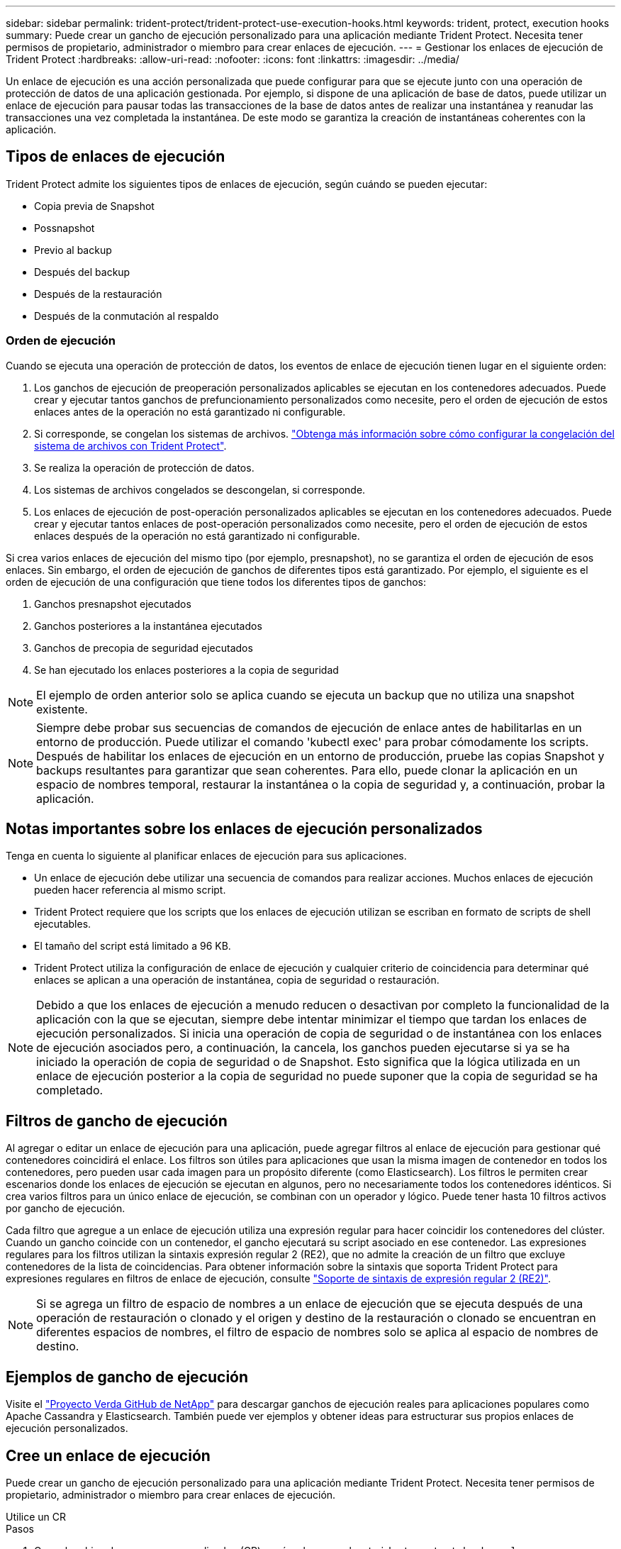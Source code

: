 ---
sidebar: sidebar 
permalink: trident-protect/trident-protect-use-execution-hooks.html 
keywords: trident, protect, execution hooks 
summary: Puede crear un gancho de ejecución personalizado para una aplicación mediante Trident Protect. Necesita tener permisos de propietario, administrador o miembro para crear enlaces de ejecución. 
---
= Gestionar los enlaces de ejecución de Trident Protect
:hardbreaks:
:allow-uri-read: 
:nofooter: 
:icons: font
:linkattrs: 
:imagesdir: ../media/


[role="lead"]
Un enlace de ejecución es una acción personalizada que puede configurar para que se ejecute junto con una operación de protección de datos de una aplicación gestionada. Por ejemplo, si dispone de una aplicación de base de datos, puede utilizar un enlace de ejecución para pausar todas las transacciones de la base de datos antes de realizar una instantánea y reanudar las transacciones una vez completada la instantánea. De este modo se garantiza la creación de instantáneas coherentes con la aplicación.



== Tipos de enlaces de ejecución

Trident Protect admite los siguientes tipos de enlaces de ejecución, según cuándo se pueden ejecutar:

* Copia previa de Snapshot
* Possnapshot
* Previo al backup
* Después del backup
* Después de la restauración
* Después de la conmutación al respaldo




=== Orden de ejecución

Cuando se ejecuta una operación de protección de datos, los eventos de enlace de ejecución tienen lugar en el siguiente orden:

. Los ganchos de ejecución de preoperación personalizados aplicables se ejecutan en los contenedores adecuados. Puede crear y ejecutar tantos ganchos de prefuncionamiento personalizados como necesite, pero el orden de ejecución de estos enlaces antes de la operación no está garantizado ni configurable.
. Si corresponde, se congelan los sistemas de archivos. link:trident-protect-requirements.html#protecting-data-with-kubevirt-vms["Obtenga más información sobre cómo configurar la congelación del sistema de archivos con Trident Protect"].
. Se realiza la operación de protección de datos.
. Los sistemas de archivos congelados se descongelan, si corresponde.
. Los enlaces de ejecución de post-operación personalizados aplicables se ejecutan en los contenedores adecuados. Puede crear y ejecutar tantos enlaces de post-operación personalizados como necesite, pero el orden de ejecución de estos enlaces después de la operación no está garantizado ni configurable.


Si crea varios enlaces de ejecución del mismo tipo (por ejemplo, presnapshot), no se garantiza el orden de ejecución de esos enlaces. Sin embargo, el orden de ejecución de ganchos de diferentes tipos está garantizado. Por ejemplo, el siguiente es el orden de ejecución de una configuración que tiene todos los diferentes tipos de ganchos:

. Ganchos presnapshot ejecutados
. Ganchos posteriores a la instantánea ejecutados
. Ganchos de precopia de seguridad ejecutados
. Se han ejecutado los enlaces posteriores a la copia de seguridad



NOTE: El ejemplo de orden anterior solo se aplica cuando se ejecuta un backup que no utiliza una snapshot existente.


NOTE: Siempre debe probar sus secuencias de comandos de ejecución de enlace antes de habilitarlas en un entorno de producción. Puede utilizar el comando 'kubectl exec' para probar cómodamente los scripts. Después de habilitar los enlaces de ejecución en un entorno de producción, pruebe las copias Snapshot y backups resultantes para garantizar que sean coherentes. Para ello, puede clonar la aplicación en un espacio de nombres temporal, restaurar la instantánea o la copia de seguridad y, a continuación, probar la aplicación.



== Notas importantes sobre los enlaces de ejecución personalizados

Tenga en cuenta lo siguiente al planificar enlaces de ejecución para sus aplicaciones.

* Un enlace de ejecución debe utilizar una secuencia de comandos para realizar acciones. Muchos enlaces de ejecución pueden hacer referencia al mismo script.
* Trident Protect requiere que los scripts que los enlaces de ejecución utilizan se escriban en formato de scripts de shell ejecutables.
* El tamaño del script está limitado a 96 KB.
* Trident Protect utiliza la configuración de enlace de ejecución y cualquier criterio de coincidencia para determinar qué enlaces se aplican a una operación de instantánea, copia de seguridad o restauración.



NOTE: Debido a que los enlaces de ejecución a menudo reducen o desactivan por completo la funcionalidad de la aplicación con la que se ejecutan, siempre debe intentar minimizar el tiempo que tardan los enlaces de ejecución personalizados. Si inicia una operación de copia de seguridad o de instantánea con los enlaces de ejecución asociados pero, a continuación, la cancela, los ganchos pueden ejecutarse si ya se ha iniciado la operación de copia de seguridad o de Snapshot. Esto significa que la lógica utilizada en un enlace de ejecución posterior a la copia de seguridad no puede suponer que la copia de seguridad se ha completado.



== Filtros de gancho de ejecución

Al agregar o editar un enlace de ejecución para una aplicación, puede agregar filtros al enlace de ejecución para gestionar qué contenedores coincidirá el enlace. Los filtros son útiles para aplicaciones que usan la misma imagen de contenedor en todos los contenedores, pero pueden usar cada imagen para un propósito diferente (como Elasticsearch). Los filtros le permiten crear escenarios donde los enlaces de ejecución se ejecutan en algunos, pero no necesariamente todos los contenedores idénticos. Si crea varios filtros para un único enlace de ejecución, se combinan con un operador y lógico. Puede tener hasta 10 filtros activos por gancho de ejecución.

Cada filtro que agregue a un enlace de ejecución utiliza una expresión regular para hacer coincidir los contenedores del clúster. Cuando un gancho coincide con un contenedor, el gancho ejecutará su script asociado en ese contenedor. Las expresiones regulares para los filtros utilizan la sintaxis expresión regular 2 (RE2), que no admite la creación de un filtro que excluye contenedores de la lista de coincidencias. Para obtener información sobre la sintaxis que soporta Trident Protect para expresiones regulares en filtros de enlace de ejecución, consulte https://github.com/google/re2/wiki/Syntax["Soporte de sintaxis de expresión regular 2 (RE2)"^].


NOTE: Si se agrega un filtro de espacio de nombres a un enlace de ejecución que se ejecuta después de una operación de restauración o clonado y el origen y destino de la restauración o clonado se encuentran en diferentes espacios de nombres, el filtro de espacio de nombres solo se aplica al espacio de nombres de destino.



== Ejemplos de gancho de ejecución

Visite el https://github.com/NetApp/Verda["Proyecto Verda GitHub de NetApp"] para descargar ganchos de ejecución reales para aplicaciones populares como Apache Cassandra y Elasticsearch. También puede ver ejemplos y obtener ideas para estructurar sus propios enlaces de ejecución personalizados.



== Cree un enlace de ejecución

Puede crear un gancho de ejecución personalizado para una aplicación mediante Trident Protect. Necesita tener permisos de propietario, administrador o miembro para crear enlaces de ejecución.

[role="tabbed-block"]
====
.Utilice un CR
--
.Pasos
. Cree el archivo de recursos personalizados (CR) y asígnele un nombre `trident-protect-hook.yaml`.
. Configure los siguientes atributos para que coincidan con su entorno Trident Protect y la configuración de clúster:
+
** *metadata.name*: (_required_) El nombre de este recurso personalizado; elija un nombre único y sensible para su entorno.
** *Spec.applicationRef*: (_required_) El nombre de Kubernetes de la aplicación para la que ejecutar el hook de ejecución.
** *Spec.stage*: (_required_) Una cadena que indica qué etapa durante la acción debe ejecutarse el gancho de ejecución. Los posibles valores son los siguientes:
+
*** Pre
*** Publicación


** *Spec.action*: (_required_) Una cadena que indica qué acción tomará el gancho de ejecución, asumiendo que los filtros de enlace de ejecución especificados coinciden. Los posibles valores son los siguientes:
+
*** Snapshot
*** Backup
*** Restaurar
*** Conmutación al respaldo


** *Spec.enabled*: (_Optional_) Indica si este enlace de ejecución está habilitado o desactivado. Si no se especifica, el valor predeterminado es TRUE.
** *Spec.hookSource*: (_required_) Una cadena que contiene el script hook codificado en base64.
** *SPEC.TIMEOUT*: (_Optional_) Un número que define cuánto tiempo en minutos se permite ejecutar el gancho de ejecución. El valor mínimo es 1 minuto y el valor predeterminado es 25 minutos si no se especifica.
** *Spec.arguments*: (_Optional_) Una lista YAML de argumentos que puede especificar para el enlace de ejecución.
** *Spec.matchingCriteria*: (_Optional_) Una lista opcional de pares de valores clave de criterios, cada par que forma un filtro de enlace de ejecución. Puede agregar hasta 10 filtros por gancho de ejecución.
** *Spec.matchingCriteria.type*: (_Optional_) Una cadena que identifica el tipo de filtro de gancho de ejecución. Los posibles valores son los siguientes:
+
*** ConteneerImage
*** Nombre del contenedor
*** PodName
*** PodLabel
*** Nombre del espacio de nombre


** *Spec.matchingCriteria.value*: (_Optional_) Una cadena o expresión regular que identifica el valor del filtro de enlace de ejecución.
+
Ejemplo YAML:

+
[source, yaml]
----
apiVersion: protect.trident.netapp.io/v1
kind: ExecHook
metadata:
  name: example-hook-cr
  namespace: my-app-namespace
  annotations:
    astra.netapp.io/astra-control-hook-source-id: /account/test/hookSource/id
spec:
  applicationRef: my-app-name
  stage: Pre
  action: Snapshot
  enabled: true
  hookSource: IyEvYmluL2Jhc2gKZWNobyAiZXhhbXBsZSBzY3JpcHQiCg==
  timeout: 10
  arguments:
    - FirstExampleArg
    - SecondExampleArg
  matchingCriteria:
    - type: containerName
      value: mysql
    - type: containerImage
      value: bitnami/mysql
    - type: podName
      value: mysql
    - type: namespaceName
      value: mysql-a
    - type: podLabel
      value: app.kubernetes.io/component=primary
    - type: podLabel
      value: helm.sh/chart=mysql-10.1.0
    - type: podLabel
      value: deployment-type=production
----


. Después de rellenar el archivo CR con los valores correctos, aplique el CR:
+
[source, console]
----
kubectl apply -f trident-protect-hook.yaml
----


--
.Utilice la CLI
--
.Pasos
. Cree el enlace de ejecución, sustituyendo los valores entre paréntesis por información de su entorno. Por ejemplo:
+
[source, console]
----
tridentctl-protect create exechook <my_exec_hook_name> --action <action_type> --app <app_to_use_hook> --stage <pre_or_post_stage> --source-file <script-file> -n <application_namespace>
----


--
====